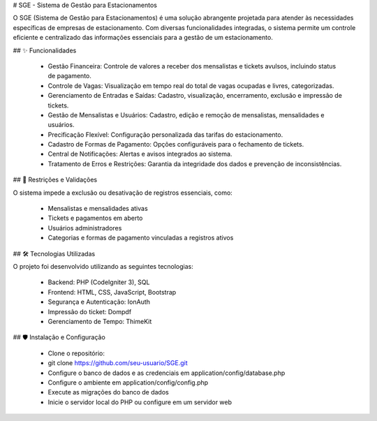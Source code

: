 # SGE - Sistema de Gestão para Estacionamentos

O SGE (Sistema de Gestão para Estacionamentos) é uma solução abrangente projetada para atender às necessidades específicas de empresas de estacionamento. Com diversas funcionalidades integradas, o sistema permite um controle eficiente e centralizado das informações essenciais para a gestão de um estacionamento.

## ✨ Funcionalidades

	- Gestão Financeira: Controle de valores a receber dos mensalistas e tickets avulsos, incluindo status de pagamento.
	
	- Controle de Vagas: Visualização em tempo real do total de vagas ocupadas e livres, categorizadas.
	
	- Gerenciamento de Entradas e Saídas: Cadastro, visualização, encerramento, exclusão e impressão de tickets.
	
	- Gestão de Mensalistas e Usuários: Cadastro, edição e remoção de mensalistas, mensalidades e usuários.
	
	- Precificação Flexível: Configuração personalizada das tarifas do estacionamento.
	
	- Cadastro de Formas de Pagamento: Opções configuráveis para o fechamento de tickets.
	
	- Central de Notificações: Alertas e avisos integrados ao sistema.
	
	- Tratamento de Erros e Restrições: Garantia da integridade dos dados e prevenção de inconsistências.

## 📝 Restrições e Validações

O sistema impede a exclusão ou desativação de registros essenciais, como:

	- Mensalistas e mensalidades ativas
	- Tickets e pagamentos em aberto
	- Usuários administradores
	- Categorias e formas de pagamento vinculadas a registros ativos

## 🛠️ Tecnologias Utilizadas

O projeto foi desenvolvido utilizando as seguintes tecnologias:

	- Backend: PHP (CodeIgniter 3), SQL
	- Frontend: HTML, CSS, JavaScript, Bootstrap
	- Segurança e Autenticação: IonAuth
	- Impressão do ticket: Dompdf
	- Gerenciamento de Tempo: ThimeKit

## 🛡️ Instalação e Configuração

	- Clone o repositório:
	- git clone https://github.com/seu-usuario/SGE.git
	- Configure o banco de dados e as credenciais em application/config/database.php
	- Configure o ambiente em application/config/config.php
	- Execute as migrações do banco de dados
	- Inicie o servidor local do PHP ou configure em um servidor web

